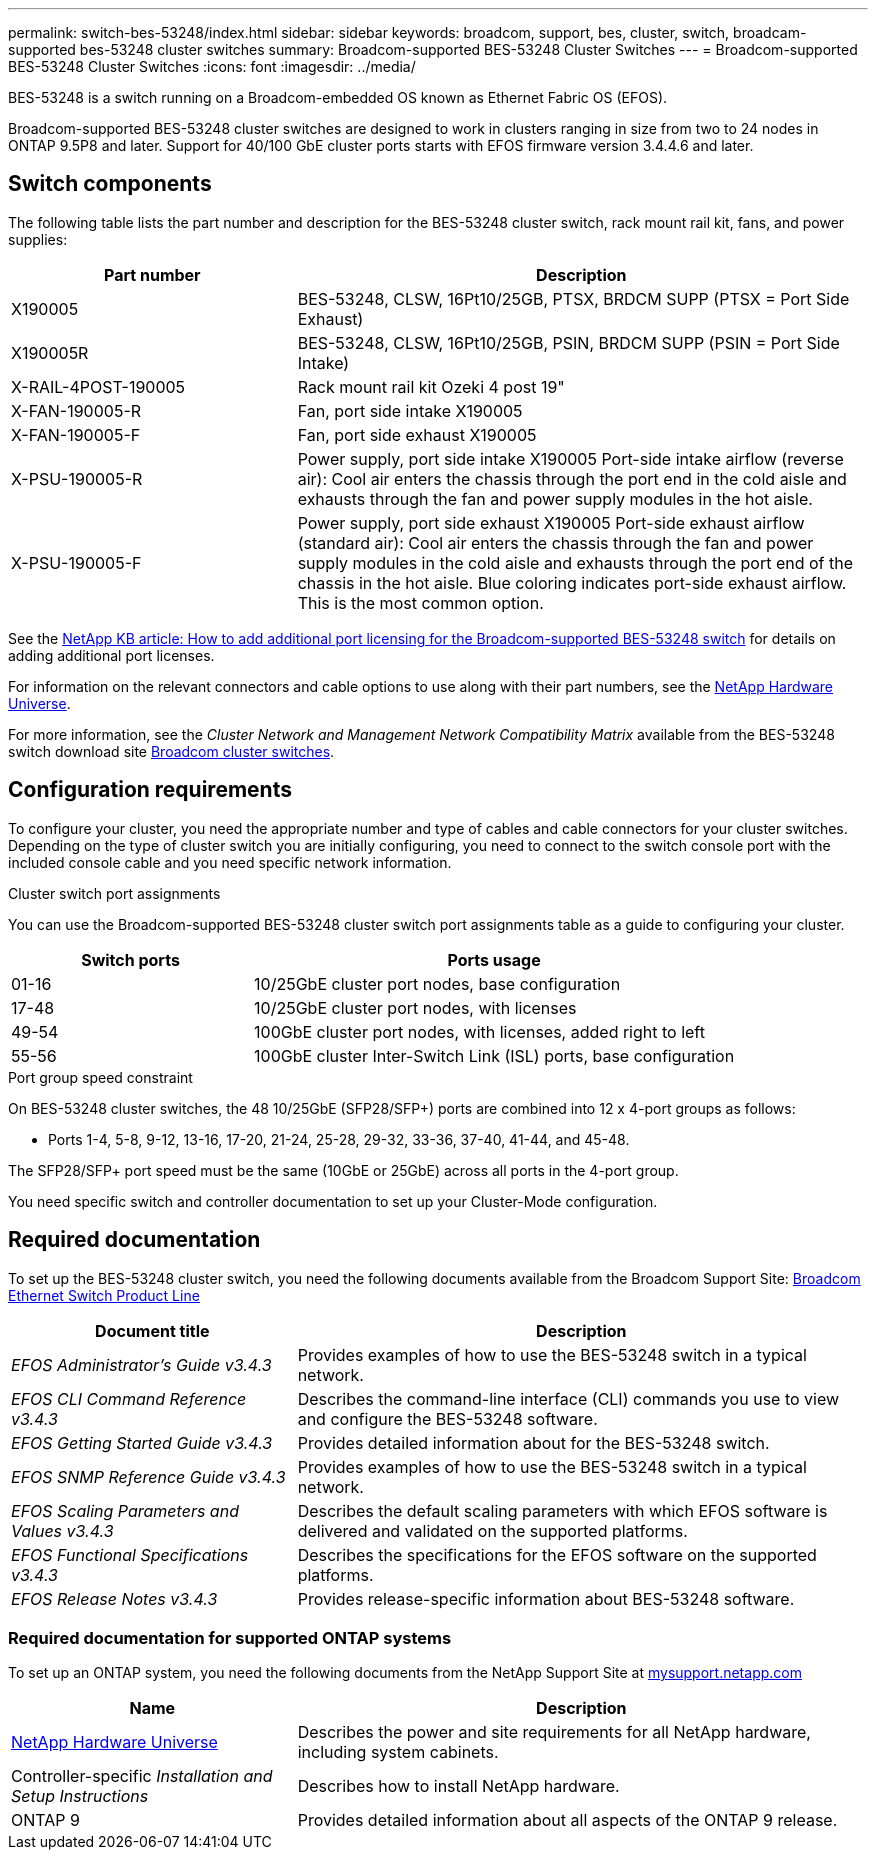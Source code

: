 ---
permalink: switch-bes-53248/index.html
sidebar: sidebar
keywords: broadcom, support, bes, cluster, switch, broadcam-supported bes-53248 cluster switches
summary: Broadcom-supported BES-53248 Cluster Switches
---
= Broadcom-supported BES-53248 Cluster Switches
:icons: font
:imagesdir: ../media/

[.lead]
BES-53248 is a switch running on a Broadcom-embedded OS known as Ethernet Fabric OS (EFOS).

Broadcom-supported BES-53248 cluster switches are designed to work in clusters ranging in size from two to 24 nodes in ONTAP 9.5P8 and later. Support for 40/100 GbE cluster ports starts with EFOS firmware version 3.4.4.6 and later.


== Switch components
The following table lists the part number and description for the BES-53248 cluster switch, rack mount rail kit, fans, and power supplies:

[options="header" cols="1,2"]
|===
| Part number| Description
a|
X190005
a|
BES-53248, CLSW, 16Pt10/25GB, PTSX, BRDCM SUPP (PTSX = Port Side Exhaust)
a|
X190005R
a|
BES-53248, CLSW, 16Pt10/25GB, PSIN, BRDCM SUPP (PSIN = Port Side Intake)
a|
X-RAIL-4POST-190005
a|
Rack mount rail kit Ozeki 4 post 19"
a|
X-FAN-190005-R
a|
Fan, port side intake X190005
a|
X-FAN-190005-F
a|
Fan, port side exhaust X190005
a|
X-PSU-190005-R
a|
Power supply, port side intake X190005
Port-side intake airflow (reverse air): Cool air enters the chassis through the port end in the cold aisle and exhausts through the fan and power supply modules in the hot aisle.
a|
X-PSU-190005-F
a|
Power supply, port side exhaust X190005
Port-side exhaust airflow (standard air): Cool air enters the chassis through the fan and power supply modules in the cold aisle and exhausts through the port end of the chassis in the hot aisle. Blue coloring indicates port-side exhaust airflow. This is the most common option.
|===

See the https://kb.netapp.com/Advice_and_Troubleshooting/Data_Protection_and_Security/MetroCluster/How_to_add_Additional_Port_Licensing_for_the_Broadcom-Supported_BES-53248_Switch[NetApp KB article: How to add additional port licensing for the Broadcom-supported BES-53248 switch^] for details on adding additional port licenses.

For information on the relevant connectors and cable options to use along with their part numbers, see the https://hwu.netapp.com/Home/Index[NetApp Hardware Universe^].

For more information, see the _Cluster Network and Management Network Compatibility Matrix_ available from the BES-53248 switch download site https://mysupport.netapp.com/site/products/all/details/broadcom-cluster-switches/downloads-tab[Broadcom cluster switches^].

== Configuration requirements
To configure your cluster, you need the appropriate number and type of cables and cable connectors for your cluster switches. Depending on the type of cluster switch you are initially configuring, you need to connect to the switch console port with the included console cable and you need specific network information.

.Cluster switch port assignments
You can use the Broadcom-supported BES-53248 cluster switch port assignments table as a guide to configuring your cluster.

[options="header" cols="1,2"]
|===
| Switch ports| Ports usage
a|
01-16
a|
10/25GbE cluster port nodes, base configuration
a|
17-48
a|
10/25GbE cluster port nodes, with licenses
a|
49-54
a|
100GbE cluster port nodes, with licenses, added right to left
a|
55-56
a|
100GbE cluster Inter-Switch Link (ISL) ports, base configuration
|===

.Port group speed constraint
On BES-53248 cluster switches, the 48 10/25GbE (SFP28/SFP+) ports are combined into 12 x 4-port groups as follows:

* Ports 1-4, 5-8, 9-12, 13-16, 17-20, 21-24, 25-28, 29-32, 33-36, 37-40, 41-44, and 45-48.

The SFP28/SFP+ port speed must be the same (10GbE or 25GbE) across all ports in the 4-port group.

[.lead]
You need specific switch and controller documentation to set up your Cluster-Mode configuration.

== Required documentation
To set up the BES-53248 cluster switch, you need the following documents available from the Broadcom Support Site: https://www.broadcom.com/support/bes-switch[Broadcom Ethernet Switch Product Line^]

[options="header" cols="1,2"]
|===
| Document title| Description
a|
_EFOS Administrator's Guide v3.4.3_
a|
Provides examples of how to use the BES-53248 switch in a typical network.
a|
_EFOS CLI Command Reference v3.4.3_
a|
Describes the command-line interface (CLI) commands you use to view and configure the BES-53248 software.
a|
_EFOS Getting Started Guide v3.4.3_
a|
Provides detailed information about for the BES-53248 switch.
a|
_EFOS SNMP Reference Guide v3.4.3_
a|
Provides examples of how to use the BES-53248 switch in a typical network.
a|
_EFOS Scaling Parameters and Values v3.4.3_
a|
Describes the default scaling parameters with which EFOS software is delivered and validated on the supported platforms.
a|
_EFOS Functional Specifications v3.4.3_
a|
Describes the specifications for the EFOS software on the supported platforms.
a|
_EFOS Release Notes v3.4.3_
a|
Provides release-specific information about BES-53248 software.
|===

=== Required documentation for supported ONTAP systems
To set up an ONTAP system, you need the following documents from the NetApp Support Site at http://mysupport.netapp.com/[mysupport.netapp.com^]

[options="header" cols="1,2"]
|===
| Name| Description
a|
https://hwu.netapp.com/Home/Index[NetApp Hardware Universe^]
a|
Describes the power and site requirements for all NetApp hardware, including system cabinets.
a|
Controller-specific _Installation and Setup Instructions_
a|
Describes how to install NetApp hardware.
a|
ONTAP 9
a|
Provides detailed information about all aspects of the ONTAP 9 release.
|===
